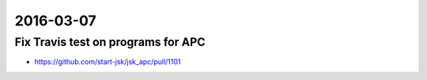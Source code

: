 2016-03-07
==========


Fix Travis test on programs for APC
-----------------------------------

- https://github.com/start-jsk/jsk_apc/pull/1101
